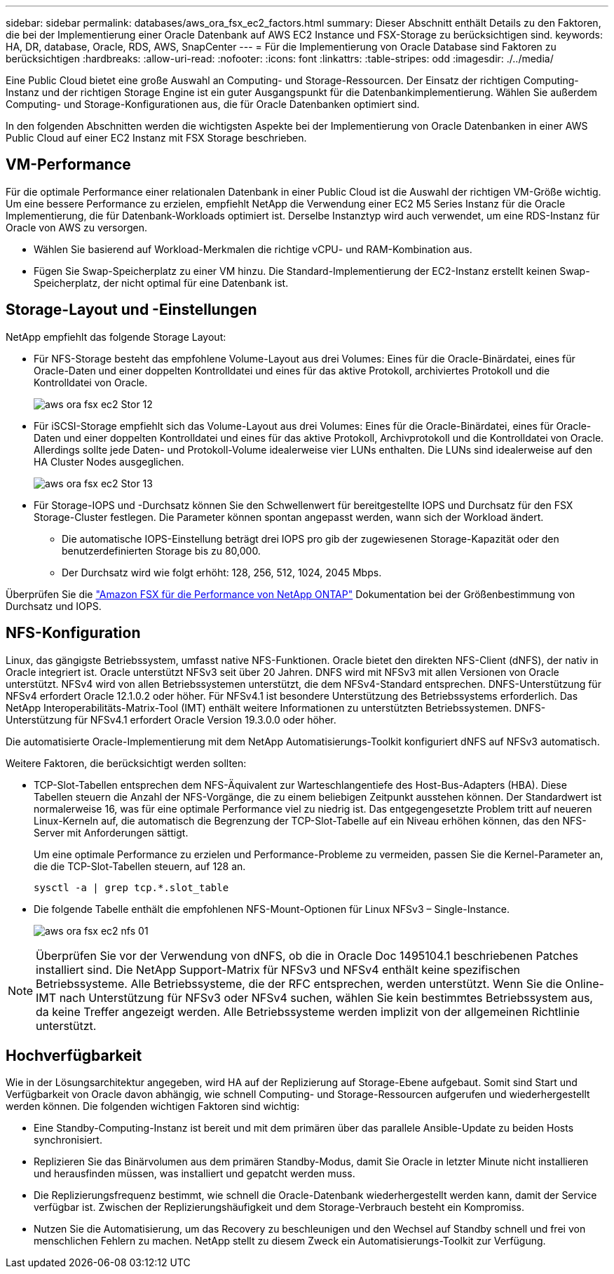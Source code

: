 ---
sidebar: sidebar 
permalink: databases/aws_ora_fsx_ec2_factors.html 
summary: Dieser Abschnitt enthält Details zu den Faktoren, die bei der Implementierung einer Oracle Datenbank auf AWS EC2 Instance und FSX-Storage zu berücksichtigen sind. 
keywords: HA, DR, database, Oracle, RDS, AWS, SnapCenter 
---
= Für die Implementierung von Oracle Database sind Faktoren zu berücksichtigen
:hardbreaks:
:allow-uri-read: 
:nofooter: 
:icons: font
:linkattrs: 
:table-stripes: odd
:imagesdir: ./../media/


[role="lead"]
Eine Public Cloud bietet eine große Auswahl an Computing- und Storage-Ressourcen. Der Einsatz der richtigen Computing-Instanz und der richtigen Storage Engine ist ein guter Ausgangspunkt für die Datenbankimplementierung. Wählen Sie außerdem Computing- und Storage-Konfigurationen aus, die für Oracle Datenbanken optimiert sind.

In den folgenden Abschnitten werden die wichtigsten Aspekte bei der Implementierung von Oracle Datenbanken in einer AWS Public Cloud auf einer EC2 Instanz mit FSX Storage beschrieben.



== VM-Performance

Für die optimale Performance einer relationalen Datenbank in einer Public Cloud ist die Auswahl der richtigen VM-Größe wichtig. Um eine bessere Performance zu erzielen, empfiehlt NetApp die Verwendung einer EC2 M5 Series Instanz für die Oracle Implementierung, die für Datenbank-Workloads optimiert ist. Derselbe Instanztyp wird auch verwendet, um eine RDS-Instanz für Oracle von AWS zu versorgen.

* Wählen Sie basierend auf Workload-Merkmalen die richtige vCPU- und RAM-Kombination aus.
* Fügen Sie Swap-Speicherplatz zu einer VM hinzu. Die Standard-Implementierung der EC2-Instanz erstellt keinen Swap-Speicherplatz, der nicht optimal für eine Datenbank ist.




== Storage-Layout und -Einstellungen

NetApp empfiehlt das folgende Storage Layout:

* Für NFS-Storage besteht das empfohlene Volume-Layout aus drei Volumes: Eines für die Oracle-Binärdatei, eines für Oracle-Daten und einer doppelten Kontrolldatei und eines für das aktive Protokoll, archiviertes Protokoll und die Kontrolldatei von Oracle.
+
image::aws_ora_fsx_ec2_stor_12.PNG[aws ora fsx ec2 Stor 12]

* Für iSCSI-Storage empfiehlt sich das Volume-Layout aus drei Volumes: Eines für die Oracle-Binärdatei, eines für Oracle-Daten und einer doppelten Kontrolldatei und eines für das aktive Protokoll, Archivprotokoll und die Kontrolldatei von Oracle. Allerdings sollte jede Daten- und Protokoll-Volume idealerweise vier LUNs enthalten. Die LUNs sind idealerweise auf den HA Cluster Nodes ausgeglichen.
+
image::aws_ora_fsx_ec2_stor_13.PNG[aws ora fsx ec2 Stor 13]

* Für Storage-IOPS und -Durchsatz können Sie den Schwellenwert für bereitgestellte IOPS und Durchsatz für den FSX Storage-Cluster festlegen. Die Parameter können spontan angepasst werden, wann sich der Workload ändert.
+
** Die automatische IOPS-Einstellung beträgt drei IOPS pro gib der zugewiesenen Storage-Kapazität oder den benutzerdefinierten Storage bis zu 80,000.
** Der Durchsatz wird wie folgt erhöht: 128, 256, 512, 1024, 2045 Mbps.




Überprüfen Sie die link:https://docs.aws.amazon.com/fsx/latest/ONTAPGuide/performance.html["Amazon FSX für die Performance von NetApp ONTAP"^] Dokumentation bei der Größenbestimmung von Durchsatz und IOPS.



== NFS-Konfiguration

Linux, das gängigste Betriebssystem, umfasst native NFS-Funktionen. Oracle bietet den direkten NFS-Client (dNFS), der nativ in Oracle integriert ist. Oracle unterstützt NFSv3 seit über 20 Jahren. DNFS wird mit NFSv3 mit allen Versionen von Oracle unterstützt. NFSv4 wird von allen Betriebssystemen unterstützt, die dem NFSv4-Standard entsprechen. DNFS-Unterstützung für NFSv4 erfordert Oracle 12.1.0.2 oder höher. Für NFSv4.1 ist besondere Unterstützung des Betriebssystems erforderlich. Das NetApp Interoperabilitäts-Matrix-Tool (IMT) enthält weitere Informationen zu unterstützten Betriebssystemen. DNFS-Unterstützung für NFSv4.1 erfordert Oracle Version 19.3.0.0 oder höher.

Die automatisierte Oracle-Implementierung mit dem NetApp Automatisierungs-Toolkit konfiguriert dNFS auf NFSv3 automatisch.

Weitere Faktoren, die berücksichtigt werden sollten:

* TCP-Slot-Tabellen entsprechen dem NFS-Äquivalent zur Warteschlangentiefe des Host-Bus-Adapters (HBA). Diese Tabellen steuern die Anzahl der NFS-Vorgänge, die zu einem beliebigen Zeitpunkt ausstehen können. Der Standardwert ist normalerweise 16, was für eine optimale Performance viel zu niedrig ist. Das entgegengesetzte Problem tritt auf neueren Linux-Kerneln auf, die automatisch die Begrenzung der TCP-Slot-Tabelle auf ein Niveau erhöhen können, das den NFS-Server mit Anforderungen sättigt.
+
Um eine optimale Performance zu erzielen und Performance-Probleme zu vermeiden, passen Sie die Kernel-Parameter an, die die TCP-Slot-Tabellen steuern, auf 128 an.

+
[source, cli]
----
sysctl -a | grep tcp.*.slot_table
----
* Die folgende Tabelle enthält die empfohlenen NFS-Mount-Optionen für Linux NFSv3 – Single-Instance.
+
image::aws_ora_fsx_ec2_nfs_01.PNG[aws ora fsx ec2 nfs 01]




NOTE: Überprüfen Sie vor der Verwendung von dNFS, ob die in Oracle Doc 1495104.1 beschriebenen Patches installiert sind. Die NetApp Support-Matrix für NFSv3 und NFSv4 enthält keine spezifischen Betriebssysteme. Alle Betriebssysteme, die der RFC entsprechen, werden unterstützt. Wenn Sie die Online-IMT nach Unterstützung für NFSv3 oder NFSv4 suchen, wählen Sie kein bestimmtes Betriebssystem aus, da keine Treffer angezeigt werden. Alle Betriebssysteme werden implizit von der allgemeinen Richtlinie unterstützt.



== Hochverfügbarkeit

Wie in der Lösungsarchitektur angegeben, wird HA auf der Replizierung auf Storage-Ebene aufgebaut. Somit sind Start und Verfügbarkeit von Oracle davon abhängig, wie schnell Computing- und Storage-Ressourcen aufgerufen und wiederhergestellt werden können. Die folgenden wichtigen Faktoren sind wichtig:

* Eine Standby-Computing-Instanz ist bereit und mit dem primären über das parallele Ansible-Update zu beiden Hosts synchronisiert.
* Replizieren Sie das Binärvolumen aus dem primären Standby-Modus, damit Sie Oracle in letzter Minute nicht installieren und herausfinden müssen, was installiert und gepatcht werden muss.
* Die Replizierungsfrequenz bestimmt, wie schnell die Oracle-Datenbank wiederhergestellt werden kann, damit der Service verfügbar ist. Zwischen der Replizierungshäufigkeit und dem Storage-Verbrauch besteht ein Kompromiss.
* Nutzen Sie die Automatisierung, um das Recovery zu beschleunigen und den Wechsel auf Standby schnell und frei von menschlichen Fehlern zu machen. NetApp stellt zu diesem Zweck ein Automatisierungs-Toolkit zur Verfügung.

